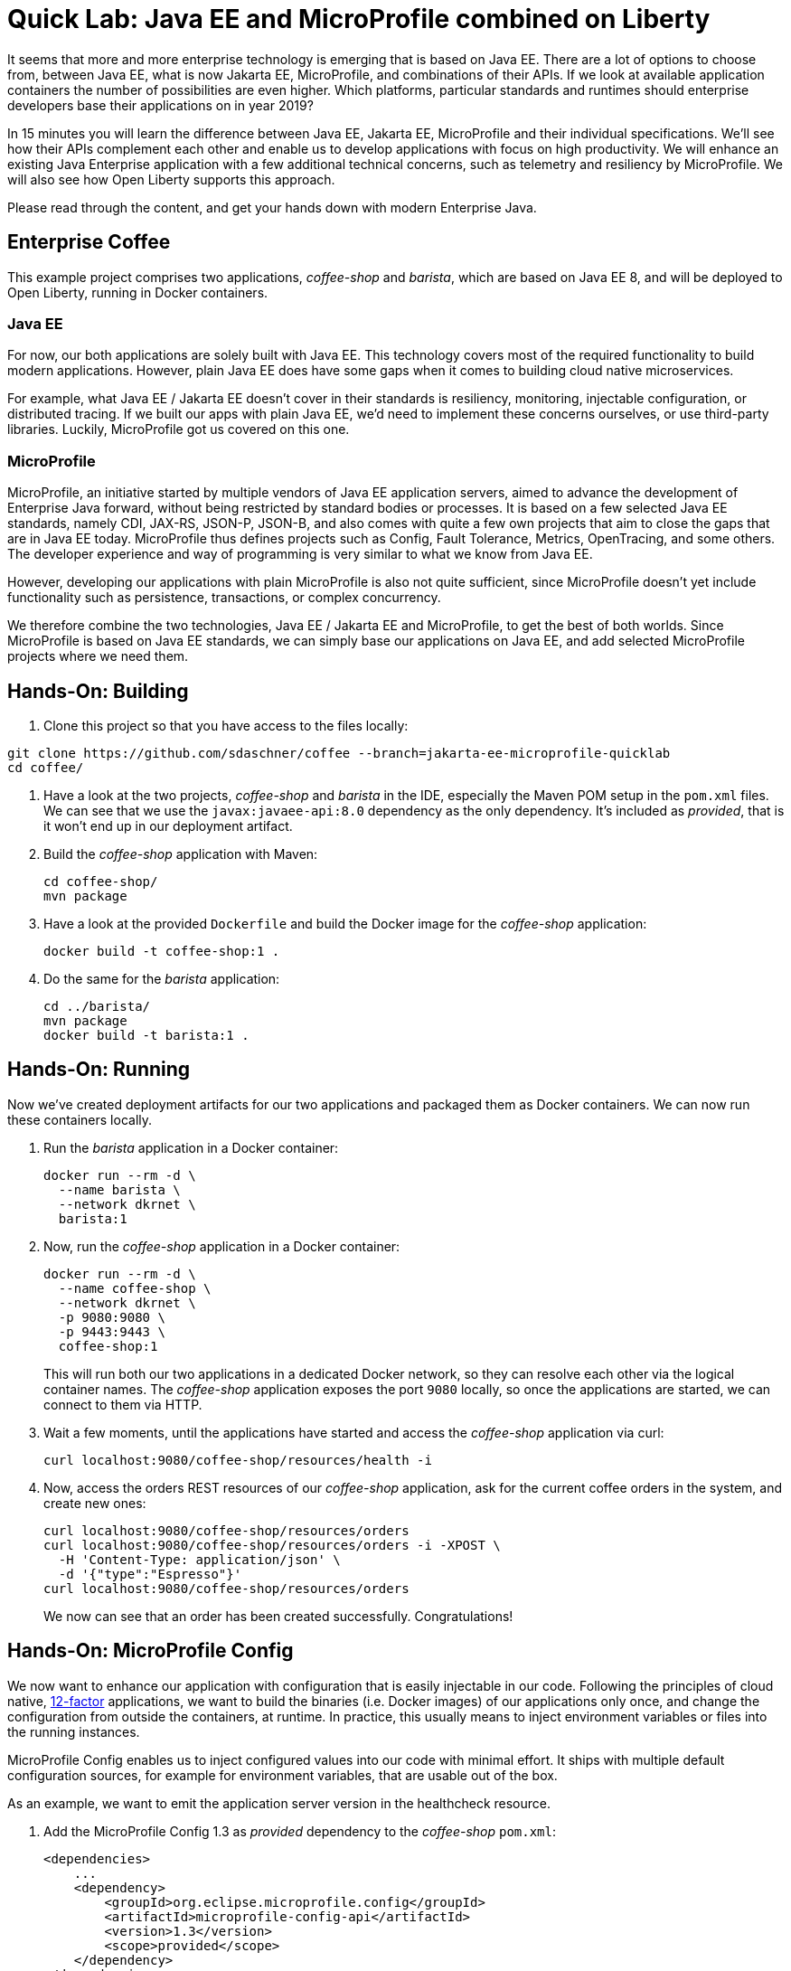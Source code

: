= Quick Lab: Java EE and MicroProfile combined on Liberty

It seems that more and more enterprise technology is emerging that is based on Java EE.
There are a lot of options to choose from, between Java EE, what is now Jakarta EE, MicroProfile, and combinations of their APIs.
If we look at available application containers the number of possibilities are even higher.
Which platforms, particular standards and runtimes should enterprise developers base their applications on in year 2019?

In 15 minutes you will learn the difference between Java EE, Jakarta EE, MicroProfile and their individual specifications.
We’ll see how their APIs complement each other and enable us to develop applications with focus on high productivity.
We will enhance an existing Java Enterprise application with a few additional technical concerns, such as telemetry and resiliency by MicroProfile.
We will also see how Open Liberty supports this approach.

Please read through the content, and get your hands down with modern Enterprise Java.


== Enterprise Coffee

This example project comprises two applications, _coffee-shop_ and _barista_, which are based on Java EE 8, and will be deployed to Open Liberty, running in Docker containers.

=== Java EE

For now, our both applications are solely built with Java EE.
This technology covers most of the required functionality to build modern applications.
However, plain Java EE does have some gaps when it comes to building cloud native microservices.

For example, what Java EE / Jakarta EE doesn't cover in their standards is resiliency, monitoring, injectable configuration, or distributed tracing.
If we built our apps with plain Java EE, we'd need to implement these concerns ourselves, or use third-party libraries.
Luckily, MicroProfile got us covered on this one.

=== MicroProfile

MicroProfile, an initiative started by multiple vendors of Java EE application servers, aimed to advance the development of Enterprise Java forward, without being restricted by standard bodies or processes.
It is based on a few selected Java EE standards, namely CDI, JAX-RS, JSON-P, JSON-B, and also comes with quite a few own projects that aim to close the gaps that are in Java EE today.
MicroProfile thus defines projects such as Config, Fault Tolerance, Metrics, OpenTracing, and some others.
The developer experience and way of programming is very similar to what we know from Java EE.

However, developing our applications with plain MicroProfile is also not quite sufficient, since MicroProfile doesn't yet include functionality such as persistence, transactions, or complex concurrency.

We therefore combine the two technologies, Java EE / Jakarta EE and MicroProfile, to get the best of both worlds.
Since MicroProfile is based on Java EE standards, we can simply base our applications on Java EE, and add selected MicroProfile projects where we need them.

== Hands-On: Building

. Clone this project so that you have access to the files locally:
----
git clone https://github.com/sdaschner/coffee --branch=jakarta-ee-microprofile-quicklab
cd coffee/
----

. Have a look at the two projects, _coffee-shop_ and _barista_ in the IDE, especially the Maven POM setup in the `pom.xml` files.
We can see that we use the `javax:javaee-api:8.0` dependency as the only dependency.
It's included as _provided_, that is it won't end up in our deployment artifact.

. Build the _coffee-shop_ application with Maven:
+
----
cd coffee-shop/
mvn package
----

. Have a look at the provided `Dockerfile` and build the Docker image for the _coffee-shop_ application:
+
----
docker build -t coffee-shop:1 .
----

. Do the same for the _barista_ application:
+
----
cd ../barista/
mvn package
docker build -t barista:1 .
----

== Hands-On: Running

Now we've created deployment artifacts for our two applications and packaged them as Docker containers.
We can now run these containers locally.

. Run the _barista_ application in a Docker container:
+
----
docker run --rm -d \
  --name barista \
  --network dkrnet \
  barista:1
----

. Now, run the _coffee-shop_ application in a Docker container:
+
----
docker run --rm -d \
  --name coffee-shop \
  --network dkrnet \
  -p 9080:9080 \
  -p 9443:9443 \
  coffee-shop:1
----
+
This will run both our two applications in a dedicated Docker network, so they can resolve each other via the logical container names.
The _coffee-shop_ application exposes the port `9080` locally, so once the applications are started, we can connect to them via HTTP.

. Wait a few moments, until the applications have started and access the _coffee-shop_ application via curl:
+
----
curl localhost:9080/coffee-shop/resources/health -i
----

. Now, access the orders REST resources of our _coffee-shop_ application, ask for the current coffee orders in the system, and create new ones:
+
----
curl localhost:9080/coffee-shop/resources/orders
curl localhost:9080/coffee-shop/resources/orders -i -XPOST \
  -H 'Content-Type: application/json' \
  -d '{"type":"Espresso"}'
curl localhost:9080/coffee-shop/resources/orders
----
+
We now can see that an order has been created successfully.
Congratulations!


== Hands-On: MicroProfile Config

We now want to enhance our application with configuration that is easily injectable in our code.
Following the principles of cloud native, https://12factor.net/[12-factor^] applications, we want to build the binaries (i.e. Docker images) of our applications only once, and change the configuration from outside the containers, at runtime.
In practice, this usually means to inject environment variables or files into the running instances.

MicroProfile Config enables us to inject configured values into our code with minimal effort.
It ships with multiple default configuration sources, for example for environment variables, that are usable out of the box.

As an example, we want to emit the application server version in the healthcheck resource.

. Add the MicroProfile Config 1.3 as _provided_ dependency to the _coffee-shop_ `pom.xml`:
+
[source,xml]
----
<dependencies>
    ...
    <dependency>
        <groupId>org.eclipse.microprofile.config</groupId>
        <artifactId>microprofile-config-api</artifactId>
        <version>1.3</version>
        <scope>provided</scope>
    </dependency>
</dependencies>
----

. Add the following code snippet into the `HealthResource` class in our _coffee-shop_ application:
+
[source,java]
----
@Inject
@ConfigProperty(name = "version")
String appServerVersion;
----

. Make use of the variable and change the `health()` method to the following:
+
[source,java]
----
@GET
public Response health() {
    return Response.ok("OK")
            .header("Open-Liberty", appServerVersion)
            .build();
}
----

. That's it! Now rebuild our application and its Docker image:
+
----
cd ../coffee-shop/
mvn package
docker build -t coffee-shop:2 .
----

. Now, run the new version of our _coffee-shop_ app:
+
----
docker stop coffee-shop
docker run --rm -d \
  --name coffee-shop \
  --network dkrnet \
  -p 9080:9080 \
  -p 9443:9443 \
  coffee-shop:2
----

. Access the healthcheck resource of the _coffee-shop_ application and see the changes in the HTTP headers:
+
----
curl localhost:9080/coffee-shop/resources/health -i
----

. Stop the application and re-start it with an injected environment variable:
+
----
docker stop coffee-shop
docker run --rm -d \
  --name coffee-shop \
  --network dkrnet \
  -e VERSION=19.0.0.2-think2019 \
  -p 9080:9080 \
  -p 9443:9443 \
  coffee-shop:2
----

. After the application has started, access the healthcheck resource of the _coffee-shop_ application and see the changes in the HTTP headers:
+
----
curl localhost:9080/coffee-shop/resources/health -i
----


== Hands-On: MicroProfile Metrics

MicroProfile Metrics is a project that adds technical or business metrics to our applications.
It ships with an API that can be used to collect and emit metrics in our application.
Besides that, it MicroProfile Metrics specifies that the runtime must emit basic information about the running application via a metrics endpoint.

In order to use MicroProfile Metrics, developers don't have to change anything in their application's code.
They only have to configure the runtime to use MicroProfile Metrics.

. Have a look at the `server.xml` files under `coffee-shop/liberty/`.
The `mpMetrics-1.1` feature enables MicroProfile Metrics in our runtime.
The Open Liberty-specific `monitor-1.0` feature emits further technical metrics through the metrics endpoint.

. Access the _coffee-shop_ metrics endpoint and examine the provided metrics in the Prometheus format:
+
----
curl -k https://admin:adminadmin@localhost:9443/metrics/
----
+
These metrics can be used further, for example in monitoring dashboards.

. Run the monitoring containers (Prometheus and Grafana):
+
----
../docker-run-monitoring.sh
----
+
This will run both a Prometheus and a Grafana instance.

. Use the browser to access the Grafana instance under http://localhost:3000 and log in with user `admin` and password `admin`; you don't have to change the credentials.

. http://localhost:3000/dashboard/import[Import^] a new dashboard and use the https://grafana.com/dashboards/9595[shared Liberty dashboard^] by importing the ID `9595` and selecting the `Prometheus` datasource.
This is a provided dashboard that uses the metrics provided by MicroProfile Metrics and the Open Liberty monitor feature.
Examine the graphs of the created dashboard for the available servlets and server resources.


== Hands-On: MicroProfile Fault Tolerance

MicroProfile Fault Tolerance adds resiliency to our Enterprise Java applications.
It comes with timeout, circuit breaker, retry, and bulkhead functionalities.

Our _coffee-shop_ applications connects to the _barista_ backend.
We want to enhance the HTTP client with a circuit breaker that trips after a few attemps if, for example, the _barista_ backend is not available.

. Add the MicroProfile Fault Tolerance 2.0 as _provided_ dependency to the _coffee-shop_ `pom.xml`:
+
[source,xml]
----
<dependencies>
    ...
    <dependency>
        <groupId>org.eclipse.microprofile.fault-tolerance</groupId>
        <artifactId>microprofile-fault-tolerance-api</artifactId>
        <version>2.0</version>
        <scope>provided</scope>
    </dependency>
</dependencies>
----

. Add the `@CircuitBreaker` annotation to the ``Barista``'s `startCoffeeBrew` method, as follows:
+
[source,java]
----
@CircuitBreaker(requestVolumeThreshold = 5)
public void startCoffeeBrew(CoffeeType type) {
    // ...
}
----
+
This enables a circuit breaker functionality for the annotated method.
Have a look at the available `@CircuitBreaker` parameters such as `requestVolumeThreshold` and their semantics.
They're used to further configure the circuit breaker behavior.

. Rebuild our application and its Docker image:
+
----
mvn package
docker build -t coffee-shop:3 .
----

. Now, run the new version of our _coffee-shop_ app:
+
----
docker stop coffee-shop
docker run --rm -d \
  --name coffee-shop \
  --network dkrnet \
  -p 9080:9080 \
  -p 9443:9443 \
  coffee-shop:3
----

. After the application has started, access the orders resource and create new coffee orders:
+
----
curl localhost:9080/coffee-shop/resources/orders -i -XPOST \
  -H 'Content-Type: application/json' \
  -d '{"type":"Espresso"}'
----

. Now, stop the _barista_ application and, again, try to order new coffee.
+
----
docker stop barista
curl localhost:9080/coffee-shop/resources/orders -i -XPOST \
  -H 'Content-Type: application/json' \
  -d '{"type":"Espresso"}'
----
+
Try to execute the `curl` command multiple times.
After a few failed attempts, the shown error will change to display a `CircuitBreakerOpenException` and respond immediately without connecting to the backend.


== Conclusion

Congratulations!
You've successfully finished this Quick-Lab.
We've enhanced existing Java EE applications with injectable configuration and resiliency using MicroProfile.
For this approach we deployed our applications to a runtime that supports both Java EE and MicroProfile, here Open Liberty.


== Further resources

- https://developer.ibm.com/videos/jakarta-ee-plus-microprofile-on-open-liberty/[Jakarta EE plus MicroProfile on Open Liberty (Video)^]
- https://jakarta.ee[Jakarta EE^]
- https://microprofile.io[MicroProfile^]
- https://openliberty.io[Open Liberty^]
